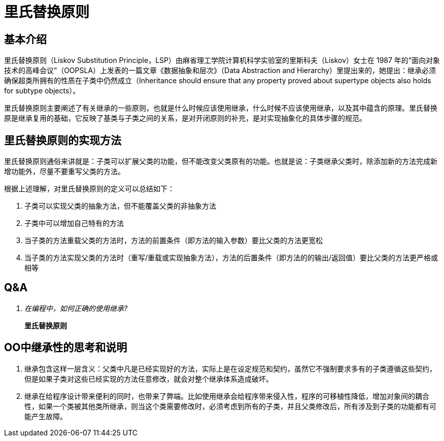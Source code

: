 = 里氏替换原则

== 基本介绍

里氏替换原则（Liskov Substitution Principle，LSP）由麻省理工学院计算机科学实验室的里斯科夫（Liskov）女士在 1987 年的“面向对象技术的高峰会议”（OOPSLA）上发表的一篇文章《数据抽象和层次》（Data Abstraction and Hierarchy）里提出来的，她提出：继承必须确保超类所拥有的性质在子类中仍然成立（Inheritance should ensure that any property proved about supertype objects also holds for subtype objects）。

里氏替换原则主要阐述了有关继承的一些原则，也就是什么时候应该使用继承，什么时候不应该使用继承，以及其中蕴含的原理。里氏替换原是继承复用的基础，它反映了基类与子类之间的关系，是对开闭原则的补充，是对实现抽象化的具体步骤的规范。

== 里氏替换原则的实现方法

里氏替换原则通俗来讲就是：子类可以扩展父类的功能，但不能改变父类原有的功能。也就是说：子类继承父类时，除添加新的方法完成新增功能外，尽量不要重写父类的方法。

根据上述理解，对里氏替换原则的定义可以总结如下：

. 子类可以实现父类的抽象方法，但不能覆盖父类的非抽象方法
. 子类中可以增加自己特有的方法
. 当子类的方法重载父类的方法时，方法的前置条件（即方法的输入参数）要比父类的方法更宽松
. 当子类的方法实现父类的方法时（重写/重载或实现抽象方法），方法的后置条件（即方法的的输出/返回值）要比父类的方法更严格或相等

== Q&A

[qanda]
在编程中，如何正确的使用继承?:: *里氏替换原则*

== OO中继承性的思考和说明

. 继承包含这样一层含义：父类中凡是已经实现好的方法，实际上是在设定规范和契约，虽然它不强制要求多有的子类遵循这些契约，但是如果子类对这些已经实现的方法任意修改，就会对整个继承体系造成破坏。
. 继承在给程序设计带来便利的同时，也带来了弊端。比如使用继承会给程序带来侵入性，程序的可移植性降低，增加对象间的耦合性，如果一个类被其他类所继承，则当这个类需要修改时，必须考虑到所有的子类，并且父类修改后，所有涉及到子类的功能都有可能产生故障。
